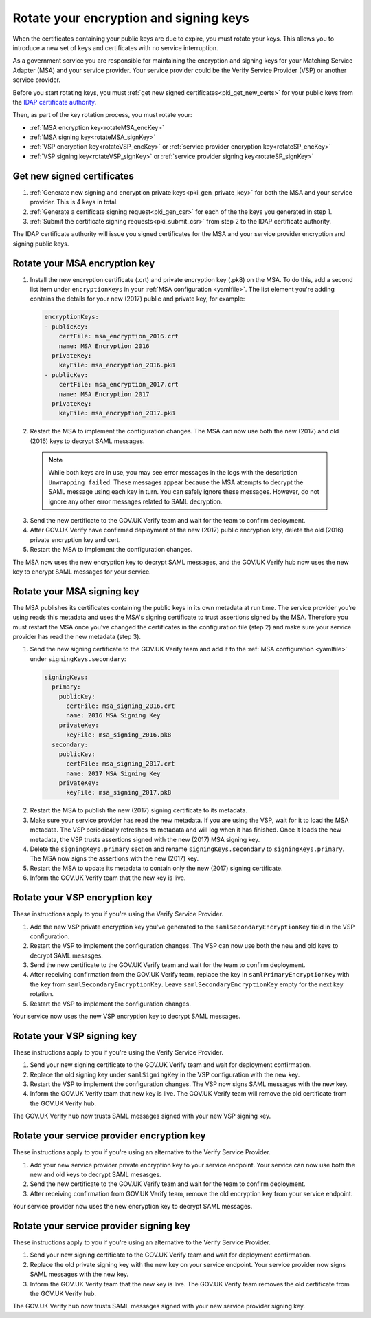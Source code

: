 .. _pkiRotate:


Rotate your encryption and signing keys
======================================================

When the certificates containing your public keys are due to expire, you must rotate your keys. This allows you to introduce a new set of keys and certificates with no service interruption.

As a government service you are responsible for maintaining the encryption and signing keys for your Matching Service Adapter (MSA) and your service provider. Your service provider could be the Verify Service Provider (VSP) or another service provider.

Before you start rotating keys, you must :ref:`get new signed certificates<pki_get_new_certs>` for your public keys from the `IDAP certificate authority <http://alphagov.github.io/rp-onboarding-tech-docs/pages/pki/pkiWorks.html#keys-and-certificates-in-the-gov-uk-verify-federation>`_.

Then, as part of the key rotation process, you must rotate your:

* :ref:`MSA encryption key<rotateMSA_encKey>`
* :ref:`MSA signing key<rotateMSA_signKey>`
* :ref:`VSP encryption key<rotateVSP_encKey>` or :ref:`service provider encryption key<rotateSP_encKey>`
* :ref:`VSP signing key<rotateVSP_signKey>` or :ref:`service provider signing key<rotateSP_signKey>`

.. _pki_get_new_certs:

Get new signed certificates
----------------------------------

1. :ref:`Generate new signing and encryption private keys<pki_gen_private_key>` for both the MSA and your service provider. This is 4 keys in total.
2. :ref:`Generate a certificate signing request<pki_gen_csr>` for each of the the keys you generated in step 1.
3. :ref:`Submit the certificate signing requests<pki_submit_csr>` from step 2 to the IDAP certificate authority.

The IDAP certificate authority will issue you signed certificates for the MSA and your service provider encryption and signing public keys.

.. _rotateMSA_encKey:

Rotate your MSA encryption key
-----------------------------------------------------

1. Install the new encryption certificate (.crt) and private encryption key (.pk8) on the MSA. To do this, add a second list item under ``encryptionKeys`` in your :ref:`MSA configuration <yamlfile>`. The list element you're adding contains the details for your new (2017) public and private key, for example:

  .. code-block:: yaml

    encryptionKeys:
    - publicKey:
        certFile: msa_encryption_2016.crt
        name: MSA Encryption 2016
      privateKey:
        keyFile: msa_encryption_2016.pk8
    - publicKey:
        certFile: msa_encryption_2017.crt
        name: MSA Encryption 2017
      privateKey:
        keyFile: msa_encryption_2017.pk8

2. Restart the MSA to implement the configuration changes. The MSA can now use both the new (2017) and old (2016) keys to decrypt SAML messages.

  .. note:: While both keys are in use, you may see error messages in the logs with the description ``Unwrapping failed``. These messages appear because the MSA attempts to decrypt the SAML message using each key in turn. You can safely ignore these messages. However, do not ignore any other error messages related to SAML decryption.

3. Send the new certificate to the GOV.UK Verify team and wait for the team to confirm deployment.
4. After GOV.UK Verify have confirmed deployment of the new (2017) public encryption key, delete the old (2016) private encryption key and cert.
5. Restart the MSA to implement the configuration changes.

The MSA now uses the new encryption key to decrypt SAML messages, and the GOV.UK Verify hub now uses the new key to encrypt SAML messages for your service.

.. _rotateMSA_signKey:

Rotate your MSA signing key
--------------------------------------------------

.. _pki_config_msa_2signkeys_SAMLmetadata:

The MSA publishes its certificates containing the public keys in its own metadata at run time. The service provider you’re using reads this metadata and uses the MSA's signing certificate to trust assertions signed by the MSA. Therefore you must restart the MSA once you've changed the certificates in the configuration file (step 2) and make sure your service provider has read the new metadata (step 3).

1. Send the new signing certificate to the GOV.UK Verify team and add it to the :ref:`MSA configuration <yamlfile>` under ``signingKeys.secondary``:

  .. code-block:: yaml

    signingKeys:
      primary:
        publicKey:
          certFile: msa_signing_2016.crt
          name: 2016 MSA Signing Key
        privateKey:
          keyFile: msa_signing_2016.pk8
      secondary:
        publicKey:
          certFile: msa_signing_2017.crt
          name: 2017 MSA Signing Key
        privateKey:
          keyFile: msa_signing_2017.pk8

2. Restart the MSA to publish the new (2017) signing certificate to its metadata.

3. Make sure your service provider has read the new metadata. If you are using the VSP, wait for it to load the MSA metadata. The VSP periodically refreshes its metadata and will log when it has finished. Once it loads the new metadata, the VSP trusts assertions signed with the new (2017) MSA signing key.

4. Delete the ``signingKeys.primary`` section and rename ``signingKeys.secondary`` to ``signingKeys.primary``. The MSA now signs the assertions with the new (2017) key.

5. Restart the MSA to update its metadata to contain only the new (2017) signing certificate.

6. Inform the GOV.UK Verify team that the new key is live.


.. _rotateVSP_encKey:

Rotate your VSP encryption key
-----------------------------------

These instructions apply to you if you're using the Verify Service Provider.

1. Add the new VSP private encryption key you've generated to the ``samlSecondaryEncryptionKey`` field in the VSP configuration.
2. Restart the VSP to implement the configuration changes. The VSP can now use both the new and old keys to decrypt SAML mesasges.
3. Send the new certificate to the GOV.UK Verify team and wait for the team to confirm deployment.
4. After receiving confirmation from the GOV.UK Verify team, replace the key in ``samlPrimaryEncryptionKey`` with the key from ``samlSecondaryEncryptionKey``. Leave ``samlSecondaryEncryptionKey`` empty for the next key rotation.
5. Restart the VSP to implement the configuration changes.

Your service now uses the new VSP encryption key to decrypt SAML messages.

.. _rotateVSP_signKey:

Rotate your VSP signing key
----------------------------------

These instructions apply to you if you're using the Verify Service Provider.

1. Send your new signing certificate to the GOV.UK Verify team and wait for deployment confirmation.
2. Replace the old signing key under ``samlSigningKey`` in the VSP configuration with the new key.
3. Restart the VSP to implement the configuration changes. The VSP now signs SAML messages with the new key.
4. Inform the GOV.UK Verify team that new key is live. The GOV.UK Verify team will remove the old certificate from the GOV.UK Verify hub.

The GOV.UK Verify hub now trusts SAML messages signed with your new VSP signing key.


.. _rotateSP_encKey:
Rotate your service provider encryption key
--------------------------------------------

These instructions apply to you if you're using an alternative to the Verify Service Provider.

1. Add your new service provider private encryption key to your service endpoint. Your service can now use both the new and old keys to decrypt SAML mesasges.
2. Send the new certificate to the GOV.UK Verify team and wait for the team to confirm deployment.
3. After receiving confirmation from GOV.UK Verify team, remove the old encryption key from your service endpoint.

Your service provider now uses the new encryption key to decrypt SAML messages.


.. _rotateSP_signKey:
Rotate your service provider signing key
-----------------------------------------

These instructions apply to you if you're using an alternative to the Verify Service Provider.

1. Send your new signing certificate to the GOV.UK Verify team and wait for deployment confirmation.
2. Replace the old private signing key with the new key on your service endpoint. Your service provider now signs SAML messages with the new key.
3. Inform the GOV.UK Verify team that the new key is live. The GOV.UK Verify team removes the old certificate from the GOV.UK Verify hub.

The GOV.UK Verify hub now trusts SAML messages signed with your new service provider signing key.
